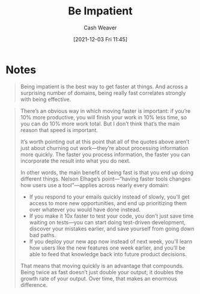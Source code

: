 :PROPERTIES:
:ID:       2149d460-f6e0-4696-b34d-c2cc2228d8db
:DIR:      /home/cashweaver/proj/roam/attachments/2149d460-f6e0-4696-b34d-c2cc2228d8db
:ROAM_REFS: https://www.benkuhn.net/impatient/
:END:
#+title: Be Impatient
#+hugo_custom_front_matter: roam_refs '("https://www.benkuhn.net/impatient/")
#+filetags: :@Ben_Kuhn:
#+author: Cash Weaver
#+date: [2021-12-03 Fri 11:45]
#+startup: overview
#+hugo_auto_set_lastmod: t

* Notes

#+begin_quote
Being impatient is the best way to get faster at things. And across a surprising number of domains, being really fast correlates strongly with being effective.
#+end_quote

#+begin_quote
There’s an obvious way in which moving faster is important: if you’re 10% more productive, you will finish your work in 10% less time, so you can do 10% more work total. But I don’t think that’s the main reason that speed is important.

It’s worth pointing out at this point that all of the quotes above aren’t just about churning out work—they’re about processing information more quickly. The faster you process information, the faster you can incorporate the result into what you do next.

In other words, the main benefit of being fast is that you end up doing different things. Nelson Elhage’s point—“having faster tools changes how users use a tool”—applies across nearly every domain:

- If you respond to your emails quickly instead of slowly, you’ll get access to more new opportunities, and end up prioritizing them over whatever you would have done instead.
- If you make it 10x faster to test your code, you don’t just save time waiting on tests—you can start doing test-driven development, discover your mistakes earlier, and save yourself from going down bad paths.
- If you deploy your new app now instead of next week, you’ll learn how users like the new features one week earlier, and you’ll be able to feed that knowledge back into future product decisions.

That means that moving quickly is an advantage that compounds. Being twice as fast doesn’t just double your output; it doubles the growth rate of your output. Over time, that makes an enormous difference.
#+end_quote
